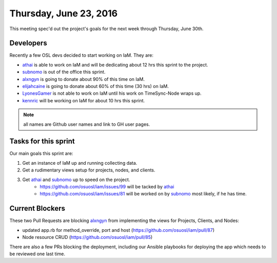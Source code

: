 .. _2016_06_23:

Thursday, June 23, 2016
=======================

This meeting spec'd out the project's goals for the next week through Thursday,
June 30th.

Developers
----------

Recently a few OSL devs decided to start working on IaM. They are:

- `athai`_ is able to work on IaM and will be dedicating about 12 hrs this
  sprint to the project.
- `subnomo`_ is out of the office this sprint.
- `alxngyn`_ is going to donate about 90% of this time on IaM.
- `elijahcaine`_ is going to donate about 60% of this time (30 hrs) on IaM.
- `LyonesGamer`_ is not able to work on IaM until his work on TimeSync-Node
  wraps up.
- `kennric`_ will be working on IaM for about 10 hrs this sprint.

.. note:: all names are Github user names and link to GH user pages.

.. _LyonesGamer: https://github.com/LyonesGamer
.. _subnomo: https://github.com/subnomo
.. _alxngyn: https://github.com/alxngyn
.. _elijahcaine: https://github.com/elijahcaine
.. _athai: https://github.com/athai
.. _kennric: https://github.com/kennric

Tasks for this sprint
---------------------

Our main goals this sprint are:

#. Get an instance of IaM up and running collecting data.
#. Get a rudimentary views setup for projects, nodes, and clients.
#. Get `athai`_ and `subnomo`_ up to speed on the project.
    - https://github.com/osuosl/iam/issues/99 will be tacked by `athai`_
    - https://github.com/osuosl/iam/issues/81 will be worked on by `subnomo`_
      most likely, if he has time.

Current Blockers
----------------

These two Pull Requests are blocking `alxngyn`_ from implementing the views for
Projects, Clients, and Nodes:

- updated app.rb for method_override, port and host
  (https://github.com/osuosl/iam/pull/87)
- Node resource CRUD (https://github.com/osuosl/iam/pull/85)

There are also a few PRs blocking the deployment, including our Ansible
playbooks for deploying the app which needs to be reviewed one last time.
